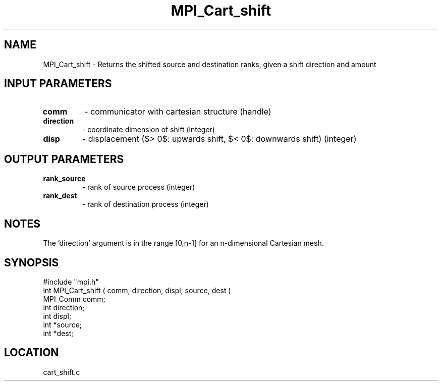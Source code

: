 .TH MPI_Cart_shift 3 "5/9/1995" " " "MPI"
.SH NAME
MPI_Cart_shift \- Returns the shifted source and destination ranks, given a
shift direction and amount

.SH INPUT PARAMETERS
.PD 0
.TP
.B comm 
- communicator with cartesian structure (handle) 
.PD 1
.PD 0
.TP
.B direction 
- coordinate dimension of shift (integer) 
.PD 1
.PD 0
.TP
.B disp 
- displacement ($> 0$: upwards shift, $< 0$: downwards shift) (integer) 
.PD 1

.SH OUTPUT PARAMETERS
.PD 0
.TP
.B rank_source 
- rank of source process (integer) 
.PD 1
.PD 0
.TP
.B rank_dest 
- rank of destination process (integer) 
.PD 1

.SH NOTES
The 'direction' argument is in the range [0,n-1] for an n-dimensional
Cartesian mesh.

.SH SYNOPSIS
.nf
#include "mpi.h"
int MPI_Cart_shift ( comm, direction, displ, source, dest )
MPI_Comm  comm;
int       direction;
int       displ;
int      *source;
int      *dest;

.fi

.SH LOCATION
 cart_shift.c

